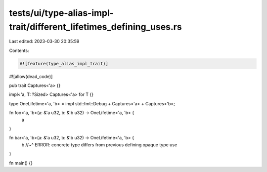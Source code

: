 tests/ui/type-alias-impl-trait/different_lifetimes_defining_uses.rs
===================================================================

Last edited: 2023-03-30 20:35:59

Contents:

.. code-block:: rs

    #![feature(type_alias_impl_trait)]
#![allow(dead_code)]

pub trait Captures<'a> {}

impl<'a, T: ?Sized> Captures<'a> for T {}

type OneLifetime<'a, 'b> = impl std::fmt::Debug + Captures<'a> + Captures<'b>;

fn foo<'a, 'b>(a: &'a u32, b: &'b u32) -> OneLifetime<'a, 'b> {
    a
}

fn bar<'a, 'b>(a: &'a u32, b: &'b u32) -> OneLifetime<'a, 'b> {
    b
    //~^ ERROR: concrete type differs from previous defining opaque type use
}

fn main() {}


